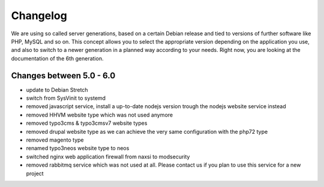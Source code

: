 Changelog
=========

We are using so called server generations,
based on a certain Debian release and tied to versions of further software like PHP, MySQL and so on.
This concept allows you to select the appropriate version depending on the application you use,
and also to switch to a newer generation in a planned way according to your needs.
Right now, you are looking at the documentation of the 6th generation.

Changes between 5.0 - 6.0
-------------------------------------------

- update to Debian Stretch
- switch from SysVinit to systemd
- removed javascript service, install a up-to-date nodejs version trough the nodejs website service instead
- removed HHVM website type which was not used anymore
- removed typo3cms & typo3cmsv7 website types
- removed drupal website type as we can achieve the very same configuration with the php72 type
- removed magento type
- renamed typo3neos website type to neos
- switched nginx web application firewall from naxsi to modsecurity
- removed rabbitmq service which was not used at all. Please contact us if you plan to use this service for a new project

